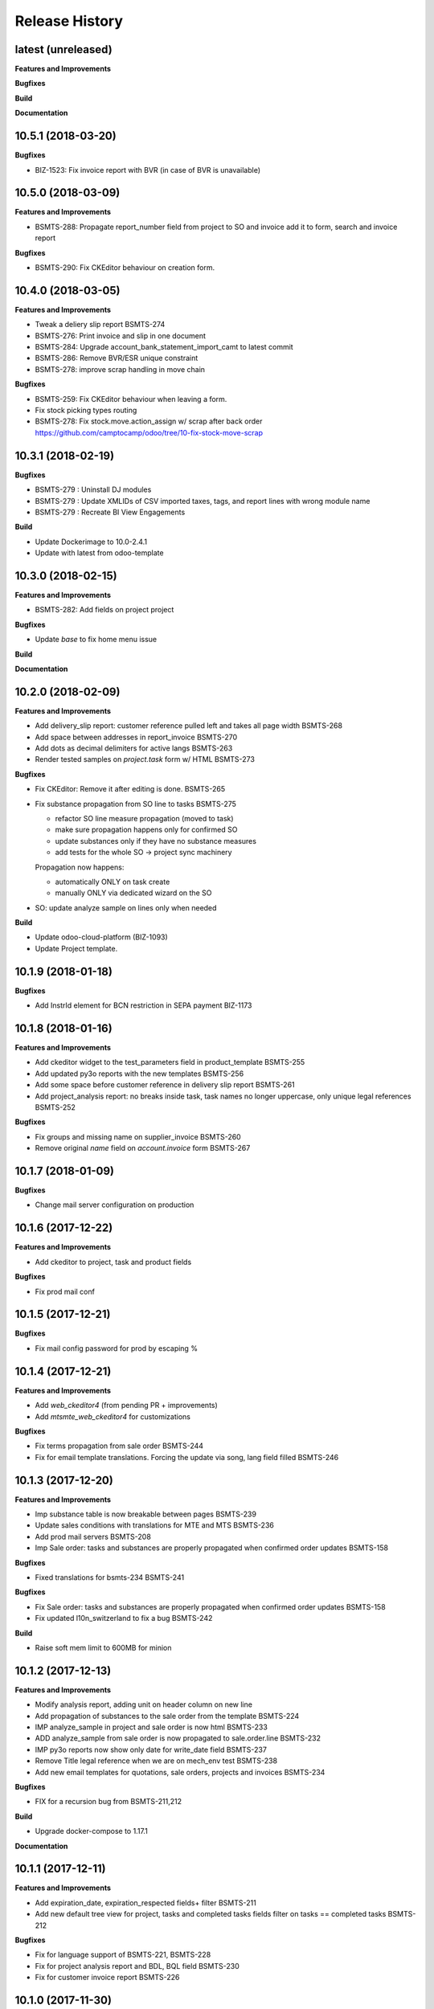 .. :changelog:

.. Template:

.. 0.0.1 (2016-05-09)
.. ++++++++++++++++++

.. **Features and Improvements**

.. **Bugfixes**

.. **Build**

.. **Documentation**

Release History
---------------

latest (unreleased)
+++++++++++++++++++

**Features and Improvements**

**Bugfixes**

**Build**

**Documentation**


10.5.1 (2018-03-20)
+++++++++++++++++++

**Bugfixes**

* BIZ-1523: Fix invoice report with BVR (in case of BVR is unavailable)


10.5.0 (2018-03-09)
+++++++++++++++++++

**Features and Improvements**

* BSMTS-288: Propagate report_number field from project to SO and invoice
  add it to form, search and invoice report

**Bugfixes**

* BSMTS-290: Fix CKEditor behaviour on creation form.


10.4.0 (2018-03-05)
+++++++++++++++++++

**Features and Improvements**

* Tweak a deliery slip report BSMTS-274
* BSMTS-276: Print invoice and slip in one document
* BSMTS-284: Upgrade account_bank_statement_import_camt to latest commit
* BSMTS-286: Remove BVR/ESR unique constraint
* BSMTS-278: improve scrap handling in move chain


**Bugfixes**

* BSMTS-259: Fix CKEditor behaviour when leaving a form.
* Fix stock picking types routing
* BSMTS-278: Fix stock.move.action_assign w/ scrap after back order
  https://github.com/camptocamp/odoo/tree/10-fix-stock-move-scrap

10.3.1 (2018-02-19)
+++++++++++++++++++

**Bugfixes**

* BSMTS-279 : Uninstall DJ modules
* BSMTS-279 : Update XMLIDs of CSV imported taxes, tags, and report lines with wrong module name
* BSMTS-279 : Recreate BI View Engagements

**Build**

* Update Dockerimage to 10.0-2.4.1
* Update with latest from odoo-template


10.3.0 (2018-02-15)
+++++++++++++++++++

**Features and Improvements**

* BSMTS-282: Add fields on project project

**Bugfixes**

* Update `base` to fix home menu issue

**Build**

**Documentation**


10.2.0 (2018-02-09)
+++++++++++++++++++

**Features and Improvements**

* Add delivery_slip report: customer reference pulled left and takes
  all page width BSMTS-268
* Add space between addresses in report_invoice BSMTS-270
* Add dots as decimal delimiters for active langs BSMTS-263
* Render tested samples on `project.task` form w/ HTML BSMTS-273

**Bugfixes**

* Fix CKEditor: Remove it after editing is done. BSMTS-265
* Fix substance propagation from SO line to tasks BSMTS-275

  * refactor SO line measure propagation (moved to task)
  * make sure propagation happens only for confirmed SO
  * update substances only if they have no substance measures
  * add tests for the whole SO -> project sync machinery

  Propagation now happens:

  * automatically ONLY on task create
  * manually ONLY via dedicated wizard on the SO

* SO: update analyze sample on lines only when needed


**Build**

* Update odoo-cloud-platform (BIZ-1093)
* Update Project template.


10.1.9 (2018-01-18)
+++++++++++++++++++

**Bugfixes**

* Add InstrId element for BCN restriction in SEPA payment BIZ-1173


10.1.8 (2018-01-16)
+++++++++++++++++++

**Features and Improvements**

* Add ckeditor widget to the test_parameters field in product_template BSMTS-255
* Add updated py3o reports with the new templates BSMTS-256
* Add some space before customer reference in delivery slip report BSMTS-261
* Add project_analysis report: no breaks inside task, task names no longer
  uppercase, only unique legal references BSMTS-252

**Bugfixes**

* Fix groups and missing name on supplier_invoice BSMTS-260
* Remove original `name` field on `account.invoice` form BSMTS-267


10.1.7 (2018-01-09)
+++++++++++++++++++

**Bugfixes**

* Change mail server configuration on production


10.1.6 (2017-12-22)
+++++++++++++++++++

**Features and Improvements**

* Add ckeditor to project, task and product fields


**Bugfixes**

* Fix prod mail conf


10.1.5 (2017-12-21)
+++++++++++++++++++

**Bugfixes**

* Fix mail config password for prod by escaping %



10.1.4 (2017-12-21)
+++++++++++++++++++

**Features and Improvements**

* Add `web_ckeditor4` (from pending PR + improvements)
* Add `mtsmte_web_ckeditor4` for customizations

**Bugfixes**

* Fix terms propagation from sale order BSMTS-244
* Fix for email template translations.
  Forcing the update via song, lang field filled  BSMTS-246


10.1.3 (2017-12-20)
+++++++++++++++++++

**Features and Improvements**

* Imp substance table is now breakable between pages BSMTS-239
* Update sales conditions with translations for MTE and MTS BSMTS-236
* Add prod mail servers BSMTS-208
* Imp Sale order: tasks and substances are properly propagated when
  confirmed order updates BSMTS-158

**Bugfixes**

* Fixed translations for bsmts-234 BSMTS-241

**Bugfixes**

* Fix Sale order: tasks and substances are properly propagated when
  confirmed order updates BSMTS-158
* Fix updated l10n_switzerland to fix a bug BSMTS-242

**Build**

* Raise soft mem limit to 600MB for minion


10.1.2 (2017-12-13)
+++++++++++++++++++

**Features and Improvements**

* Modify analysis report, adding unit on header column on new line
* Add propagation of substances to the sale order from the template BSMTS-224
* IMP analyze_sample in project and sale order is now html BSMTS-233
* ADD analyze_sample from sale order is now propagated to sale.order.line BSMTS-232
* IMP py3o reports now show only date for write_date field BSMTS-237
* Remove Title legal reference when we are on mech_env test BSMTS-238
* Add new email templates for quotations, sale orders, projects and invoices BSMTS-234

**Bugfixes**

* FIX for a recursion bug from BSMTS-211,212

**Build**

* Upgrade docker-compose to 1.17.1

**Documentation**


10.1.1 (2017-12-11)
+++++++++++++++++++

**Features and Improvements**

* Add expiration_date, expiration_respected fields+ filter BSMTS-211
* Add new default tree view for project, tasks and completed tasks fields
  filter on tasks == completed tasks BSMTS-212

**Bugfixes**

* Fix for language support of BSMTS-221,  BSMTS-228
* Fix for project analysis report and BDL, BQL field BSMTS-230
* Fix for customer invoice report BSMTS-226


10.1.0 (2017-11-30)
+++++++++++++++++++

**Features and Improvements**

* Stock picking scrap: update next picking qty BSMTS-197
* Add chatter to project.project BSMTS-219
* Add changes to py3o reports BSMTS-223
* Add project analysis wqeb report changes BSMTS-214
* Add language support to the chemical analysis BSMTS-221
* Renamed conformity field to compliance in product.substance.measure BSMTS-220
* Add changes to management dashboard BSMTS-222
* Add groups to button Invoiceable in project task form BSMTS-225


**Bugfixes**

* Fix product.category data for MT


**Build**

* Remove dummy package
* Replace odoo-prototype w/ odoo-dj latest
* Remove dummy package
* Go for 10.1.0 instead of 10.0.16
* Minion: increase memory limits


10.0.15 (2017-11-27)
++++++++++++++++++++

**Features and Improvements**

* Add BQL field to substance_measure and changes to
  project analysis report BSMTS-186
* Update chemical_review report BSMTS-207
* Remove doc.payment_term_id.note from saleorder report BSMTS-203
* Replaces account_bank_statement_import_camt from Odoo S.A.
  with OCA BSMTS-200
* Add field for vendor bill number BSMTS-201
* Update report quotation request BSMTS-204
* In the invoice report, comment is now displayed as html
  and won't be displayed if empty BSMTS-215
* Changed report logo for the mte company BSMTS-213
* There is no longer default value for comment in
  invoice BSMTS-216
* Add 'tax display' field in sale settings is now B2C BSMTS-217

**Bugfixes**

* Fixed a bug with with creation of product when MTE user BSMTS-206

**Build**

* Replace `account_bank_statement_import_camt` w/ OCA version BSMTS-200
* Remove `web_translate_dialog`


10.0.14 (2017-11-08)
++++++++++++++++++++



**Features and Improvements**

* Added web_translate_dialog module to the migration BSMTS-175
* Product categories are now filtered by company_id via ir.rule BSMTS-178
* "Conform/Not conform" changed to "Compliant/Not compliant" BSMTS-183
* Removed fax number in mts / mte header BSMTS-179
* Project task form changes BSMTS-184
* In quotation report requested_date field is shown when possible
  instead of commitment_date BSMTS-190
* Add sale.order now searchable by customer reference BSMTS-191
* Tasks are now searchable by equipment_id BSMTS-63
* Color in project task calendar is not equipment_d BSMTS-63
* Add hr_attendance
* Changes to project analysis report BSMTS-196
* 'Tax Display' in sales settings are now B2C BSMTS-217

**Bugfixes**

* Py3o now works correctly with empty datefield in project BSMTS-172
* Fix SO line patch: address corner case BSMTS-189


10.0.13 (2017-10-26)
++++++++++++++++++++

**Features and Improvements**

* changed SO QWeb report BSMTS-171
* Updated PO qweb report BSMTS-170
* Update generated songs & xmlid in pre-songs BSMTS-185

**Bugfixes**

* Adding upgrade to an account_payment_mode module as mentioned in BSMTS-174
* FIX account_invoice_rounding bugs in PR

**Build**

* Update Docker image 10.0-2.3.0 -> 10.0-2.4.0
* Clean pending-merges: web,server-tools

**Documentation**


10.0.12 (2017-10-16)
++++++++++++++++++++

**Features and Improvements**

* Changed task.results.sentences list, tree views
  and _rec_name BSMTS-166
* Add generated songs for sale configuration BSMTS-162
* Update OCA/bank-payment BSMTS-165
* Update project analysis QWeb report BSMTS-157
* Task stages now have "final_stage" boolean identification
  was used in the report BSMTS-157
* Updated project py3o report BSMTS-156
* Add conformity field to task and project BSMTS-156
* Made several fields translatable BSMTS-168
* Update base_dj & dj_compilation_stock

**Bugfixes**

* Fixed several warnings in the build BSMTS-254
  1. OCA/project pr to fix uninstallable module
  2. mtsmte_project description added
  3. mtsmte_purchase description added
  4. add 'website_quote' to the mtsmte_sale as it's field was used in onchange
  5. delete empty dummy_test folder
  6. mtsmte_stock description added
  7. deleted useless line from mtsmte_sale test_substance_measure test
  8. made field project_project_id stored

**Build**

**Documentation**


10.0.11 (2017-09-28)
++++++++++++++++++++

**Features and Improvements**

* Install hr_expense BSMTS-153
* Install sale_project_fixed_price_task_completed_invoicing
  through pending-merges BSMTS-153
* Renamed fields in product.substance according to BSMTS-143
* Added field BDL to project_task according to BSMTS-143
* Reformed conformity calculation according to BSMTS-143
* Changed project.task view in order to be able to add
  and change product.substance.measure
* Added help pop ups to fields in product.substance.measure
  and product.substance according to BSMTS-143
* Made purchase.order origin field(Source document) always visible BSMTS-147
* Fields were hidden from project.task and product.template BSMTS-148
* Security rights updated for product.substance.measure BSMTS-151
* Sale order sequences updated according to generated data BSMTS-145
* Users and access data updated according to generated data BSMTS-146
* Add task.results.sentences model and field in project.task BSMTS-149
* Add account_due_list module BSMTS-152
* Add bi_sql_editor and its dependancy module BSMTS-152
* Add Management dashboard in dashboards BSMTS-152

**Bugfixes**

**Build**

**Documentation**


10.0.10 (2017-09-13)
++++++++++++++++++++

**Features and Improvements**

* Update Routes and procurement rules BSMTS-150

**Bugfixes**

**Build**

**Documentation**


10.0.9 (2017-09-07)
+++++++++++++++++++

**Bugfixes**

* SO line preserve substances on create BSMTS-140

  and handle the case where user can add new substances manually.
* [imp] better html formatting for project report BSMTS-103

10.0.8 (2017-09-07)
+++++++++++++++++++

**Features and Improvements**

* Install l10n_ch_payment_slip BSMTS-139
* Install German lang BSMTS-137
* Add followup and translations (`mtsmte_accounting`) BSMTS-138


**Bugfixes**

* SO action_confirm BSMTS-141
* SO line preserve substances on write BSMTS-140
* SO line view: remove `product_substance_ids.comments` BSMTS-140

  When you have comments the whole popup is bloated
  and the UI gets really ugly. Remove the field does the trick.


**Build**

* Upgrade odoo source
* Upgrade server-tools (for `web_environment_ribbon`)
* Remove pending merge for `purchase_discount`

  https://github.com/OCA/purchase-workflow/pull/316



10.0.7 (2017-08-21)
+++++++++++++++++++

**Bugfixes**

* Update stock songs given dj_file BSMTS-136


**Build**

* Add ribbon, clean pending-merges & project.sync
* Latest version of `base_dj`, missing stock settings setup
* Update project from odoo-template


10.0.6 (2017-08-09)
+++++++++++++++++++

**Features and Improvements**

**Bugfixes**

* Update base_dj to latest version
* Missing stock settings setup

**Build**

**Documentation**


10.0.5 (2017-07-31)
+++++++++++++++++++

**Features and Improvements**

* Update odoo user list
* Additional Fields for SO lines/product/substance/mesures/project/tasks
  BSMTS-99
* Add Customer Reference and Reception Date on project (BSMTS-98)
* Update res.partner import BSMTS-95
* Set Currency updates BSMTS-77
* Import date.range BSMTS-126
* Update account settings update code digits BSMTS-109
* Add salesteam to mts BSMTS110
* Import Equipments  BSMTS-115
* Install account_cancel BSMTS-125
* Install web_sheet_full_width BSMTS-121
* Install l10n_ch_pain_credit_transfer & PAIN & Payment mode BSMTS-116
* Tasks: add Deadline field and groupby on tree/search views BSMTS-124
* Add product.substance.line, setting menu & fix so_line view BSMTS-114/113
* Populate the new model Extraction Types BSMTS-117
* Populate the new model Produt method BSMTS-118
* Add stock setup BSMTS-133
* Update COA + journal setup BSMTS-112
* Add products setup BSMTS-72


**Bugfixes**

* Layout in SO and PO. Related to sales_conditions BSMTS105
* Fix so_line errors BSMTS-113

**Build**

* Update to Docker image 10.0-2.3.0
* Use camptocamp/odoo-project:10.0-2.2.0
* Update session_redis to use redis sentinel
* Add entrypoints from odoo-template
* Sync from odoo-template
* Add odoo-prototype and use `base_dj`
* Upgrade odoo source to include security fixes


**Documentation**


10.0.4 (2017-05-17)
+++++++++++++++++++

**Features and Improvements**

* Add purchase_workflow pending merge & install it
* Remove default project_task_type and install the right ones
* Add fields in project and responsibles as followers

**Bugfixes**

* Upgrade odoo source to include `[SEC] ODOO-SA-2017-06-02-1` fix

  See https://github.com/odoo/odoo/issues/17394


**Build**

**Documentation**


10.0.3 (2017-05-05)
+++++++++++++++++++

**Features and Improvements**

* Add 'client_order_ref' in SO Tree view
* Install account_invoice_rounding & account_bank_statement_import_camt
* Activate multi-company features
* Load custom chart of accounts
* Improve loading of users during setup (disable sending of emails)
* Add mailtrap email accounts and production accounts (without usernames)
* Add new module ``mail_company_domain`` allowing to have different alias
  domains per company
* Load warehouses
* Add MT Sales Teams
* Set web_base_url for reports
* Base layout Header for reports of mts/mte
* Fax at company setup for mte

**Build**

* Use camptocamp/odoo-project:10.0-2.1.0


10.0.2 (2017-04-11)
+++++++++++++++++++

**Features and Improvements**

* Install modules maintenance, holidays, account follow-up
* Songs configuration for accounting/sale
* Configure project tasks status
* Add a new py3o report template for projects
* Add substances, configured on products and sales orders, set on tasks

**Build**

* Add possibility to use py3o for reports


10.0.1 (2017-03-31)
+++++++++++++++++++

**Features and Improvements**

* Add demo data
* Update COA for MT

**Bugfixes**

**Build**

**Documentation**
